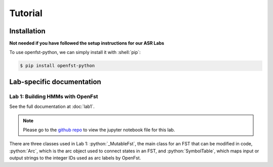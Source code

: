 Tutorial
=====

.. _installation:

Installation
------------

**Not needed if you have followed the setup instructions for our ASR Labs**

.. role:: shell(code)
  :language: shell
  :class: highlight


To use openfst-python, we can simply install it with :shell:`pip`:

.. code-block:: console

   $ pip install openfst-python


Lab-specific documentation
----------------

Lab 1: Building HMMs with OpenFst
^^^^^^^^^^^^^^^

See the full documentation at :doc:`lab1`.

.. note::
   Please go to the `github repo <https://github.com/ZhaoZeyu1995/asr_labs/blob/master/asr_lab1.ipynb>`_ to view the jupyter notebook file for this lab.


There are three classes used in Lab 1: :python:`_MutableFst`, the main class for an FST that can be modified in code, :python:`Arc`, which is the arc object used to connect states in an FST, and :python:`SymbolTable`, which maps input or output strings to the integer IDs used as arc labels by OpenFst.

.. autosummary::
   openfst_python.pywrapfst.SymbolTable
   openfst_python.pywrapfst._MutableFst
   openfst_python.pywrapfst.Arc






